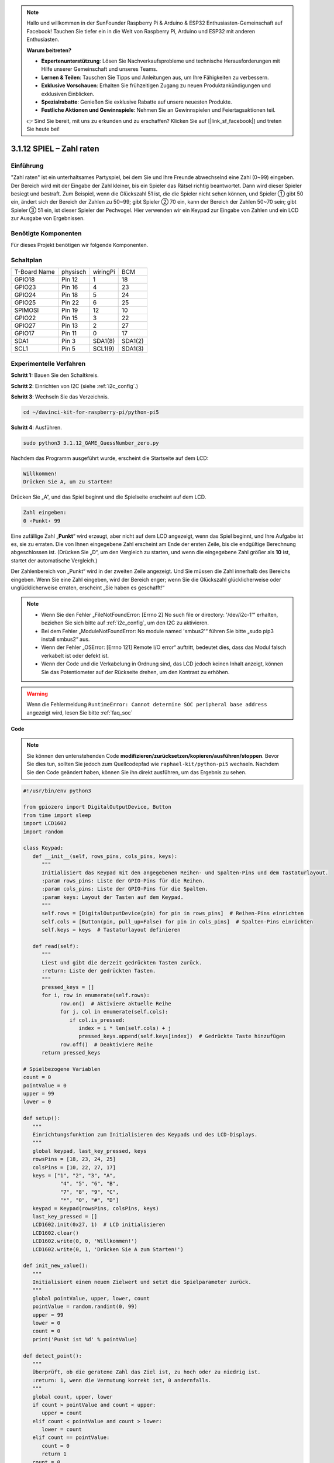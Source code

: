 .. note::

    Hallo und willkommen in der SunFounder Raspberry Pi & Arduino & ESP32 Enthusiasten-Gemeinschaft auf Facebook! Tauchen Sie tiefer ein in die Welt von Raspberry Pi, Arduino und ESP32 mit anderen Enthusiasten.

    **Warum beitreten?**

    - **Expertenunterstützung**: Lösen Sie Nachverkaufsprobleme und technische Herausforderungen mit Hilfe unserer Gemeinschaft und unseres Teams.
    - **Lernen & Teilen**: Tauschen Sie Tipps und Anleitungen aus, um Ihre Fähigkeiten zu verbessern.
    - **Exklusive Vorschauen**: Erhalten Sie frühzeitigen Zugang zu neuen Produktankündigungen und exklusiven Einblicken.
    - **Spezialrabatte**: Genießen Sie exklusive Rabatte auf unsere neuesten Produkte.
    - **Festliche Aktionen und Gewinnspiele**: Nehmen Sie an Gewinnspielen und Feiertagsaktionen teil.

    👉 Sind Sie bereit, mit uns zu erkunden und zu erschaffen? Klicken Sie auf [|link_sf_facebook|] und treten Sie heute bei!


.. _py_pi5_guess_num:

3.1.12 SPIEL – Zahl raten
============================

Einführung
------------------

"Zahl raten" ist ein unterhaltsames Partyspiel, bei dem Sie und Ihre Freunde abwechselnd eine Zahl (0~99) eingeben. Der Bereich wird mit der Eingabe der Zahl kleiner, bis ein Spieler das Rätsel richtig beantwortet. Dann wird dieser Spieler besiegt und bestraft. Zum Beispiel, wenn die Glückszahl 51 ist, die die Spieler nicht sehen können, und Spieler ① gibt 50 ein, ändert sich der Bereich der Zahlen zu 50~99; gibt Spieler ② 70 ein, kann der Bereich der Zahlen 50~70 sein; gibt Spieler ③ 51 ein, ist dieser Spieler der Pechvogel. Hier verwenden wir ein Keypad zur Eingabe von Zahlen und ein LCD zur Ausgabe von Ergebnissen.

Benötigte Komponenten
------------------------------

Für dieses Projekt benötigen wir folgende Komponenten.

.. image:: ../python_pi5/img/4.1.17_game_guess_number_list.png
    :width: 800
    :align: center

Schaltplan
-----------------------

============ ======== ======== =======
T-Board Name physisch wiringPi BCM
GPIO18       Pin 12   1        18
GPIO23       Pin 16   4        23
GPIO24       Pin 18   5        24
GPIO25       Pin 22   6        25
SPIMOSI      Pin 19   12       10
GPIO22       Pin 15   3        22
GPIO27       Pin 13   2        27
GPIO17       Pin 11   0        17
SDA1         Pin 3    SDA1(8)  SDA1(2)
SCL1         Pin 5    SCL1(9)  SDA1(3)
============ ======== ======== =======

.. image:: ../python_pi5/img/4.1.17_game_guess_number_schematic.png
   :align: center

Experimentelle Verfahren
-----------------------------

**Schritt 1:** Bauen Sie den Schaltkreis.

.. image:: ../python_pi5/img/4.1.17_game_guess_number_circuit.png

**Schritt 2**: Einrichten von I2C (siehe :ref:`i2c_config`.)

**Schritt 3**: Wechseln Sie das Verzeichnis.

.. raw:: html

   <run></run>

.. code-block:: 

    cd ~/davinci-kit-for-raspberry-pi/python-pi5

**Schritt 4**: Ausführen.

.. raw:: html

   <run></run>

.. code-block:: 

    sudo python3 3.1.12_GAME_GuessNumber_zero.py

Nachdem das Programm ausgeführt wurde, erscheint die Startseite auf dem LCD:

.. code-block:: 

   Willkommen!
   Drücken Sie A, um zu starten!

Drücken Sie „A“, und das Spiel beginnt und die Spielseite erscheint auf dem LCD.

.. code-block:: 

   Zahl eingeben:
   0 ‹Punkt‹ 99

Eine zufällige Zahl „\ **Punkt**\ “ wird erzeugt, aber nicht auf dem LCD angezeigt, wenn das Spiel beginnt, und Ihre Aufgabe ist es, sie zu erraten. Die von Ihnen eingegebene Zahl erscheint am Ende der ersten Zeile, bis die endgültige Berechnung abgeschlossen ist. (Drücken Sie „D“, um den Vergleich zu starten, und wenn die eingegebene Zahl größer als **10** ist, startet der automatische Vergleich.)

Der Zahlenbereich von „Punkt“ wird in der zweiten Zeile angezeigt. Und Sie müssen die Zahl innerhalb des Bereichs eingeben. Wenn Sie eine Zahl eingeben, wird der Bereich enger; wenn Sie die Glückszahl glücklicherweise oder unglücklicherweise erraten, erscheint „Sie haben es geschafft!“

.. note::

    * Wenn Sie den Fehler „FileNotFoundError: [Errno 2] No such file or directory: '/dev/i2c-1'“ erhalten, beziehen Sie sich bitte auf :ref:`i2c_config`, um den I2C zu aktivieren.
    * Bei dem Fehler „ModuleNotFoundError: No module named 'smbus2'“ führen Sie bitte „sudo pip3 install smbus2“ aus.
    * Wenn der Fehler „OSError: [Errno 121] Remote I/O error“ auftritt, bedeutet dies, dass das Modul falsch verkabelt ist oder defekt ist.
    * Wenn der Code und die Verkabelung in Ordnung sind, das LCD jedoch keinen Inhalt anzeigt, können Sie das Potentiometer auf der Rückseite drehen, um den Kontrast zu erhöhen.

.. warning::

    Wenn die Fehlermeldung ``RuntimeError: Cannot determine SOC peripheral base address`` angezeigt wird, lesen Sie bitte :ref:`faq_soc`

**Code**

.. note::
    Sie können den untenstehenden Code **modifizieren/zurücksetzen/kopieren/ausführen/stoppen**. Bevor Sie dies tun, sollten Sie jedoch zum Quellcodepfad wie ``raphael-kit/python-pi5`` wechseln. Nachdem Sie den Code geändert haben, können Sie ihn direkt ausführen, um das Ergebnis zu sehen.

.. raw:: html

    <run></run>

.. code-block:: python

   #!/usr/bin/env python3

   from gpiozero import DigitalOutputDevice, Button
   from time import sleep
   import LCD1602
   import random

   class Keypad:
      def __init__(self, rows_pins, cols_pins, keys):
         """
         Initialisiert das Keypad mit den angegebenen Reihen- und Spalten-Pins und dem Tastaturlayout.
         :param rows_pins: Liste der GPIO-Pins für die Reihen.
         :param cols_pins: Liste der GPIO-Pins für die Spalten.
         :param keys: Layout der Tasten auf dem Keypad.
         """
         self.rows = [DigitalOutputDevice(pin) for pin in rows_pins]  # Reihen-Pins einrichten
         self.cols = [Button(pin, pull_up=False) for pin in cols_pins]  # Spalten-Pins einrichten
         self.keys = keys  # Tastaturlayout definieren

      def read(self):
         """
         Liest und gibt die derzeit gedrückten Tasten zurück.
         :return: Liste der gedrückten Tasten.
         """
         pressed_keys = []
         for i, row in enumerate(self.rows):
               row.on()  # Aktiviere aktuelle Reihe
               for j, col in enumerate(self.cols):
                  if col.is_pressed:
                     index = i * len(self.cols) + j
                     pressed_keys.append(self.keys[index])  # Gedrückte Taste hinzufügen
               row.off()  # Deaktiviere Reihe
         return pressed_keys

   # Spielbezogene Variablen
   count = 0
   pointValue = 0
   upper = 99
   lower = 0

   def setup():
      """
      Einrichtungsfunktion zum Initialisieren des Keypads und des LCD-Displays.
      """
      global keypad, last_key_pressed, keys
      rowsPins = [18, 23, 24, 25]
      colsPins = [10, 22, 27, 17]
      keys = ["1", "2", "3", "A",
               "4", "5", "6", "B",
               "7", "8", "9", "C",
               "*", "0", "#", "D"]
      keypad = Keypad(rowsPins, colsPins, keys)
      last_key_pressed = []
      LCD1602.init(0x27, 1)  # LCD initialisieren
      LCD1602.clear()
      LCD1602.write(0, 0, 'Willkommen!')
      LCD1602.write(0, 1, 'Drücken Sie A zum Starten!')

   def init_new_value():
      """
      Initialisiert einen neuen Zielwert und setzt die Spielparameter zurück.
      """
      global pointValue, upper, lower, count
      pointValue = random.randint(0, 99)
      upper = 99
      lower = 0
      count = 0
      print('Punkt ist %d' % pointValue)

   def detect_point():
      """
      Überprüft, ob die geratene Zahl das Ziel ist, zu hoch oder zu niedrig ist.
      :return: 1, wenn die Vermutung korrekt ist, 0 andernfalls.
      """
      global count, upper, lower
      if count > pointValue and count < upper:
         upper = count
      elif count < pointValue and count > lower:
         lower = count
      elif count == pointValue:
         count = 0
         return 1
      count = 0
      return 0

   def lcd_show_input(result):
      """
      Zeigt den aktuellen Spielstand und die Ergebnisse auf dem LCD an.
      :param result: Ergebnis der letzten Vermutung (0 oder 1).
      """
      LCD1602.clear()
      if result == 1:
         LCD1602.write(0, 1, 'Sie haben es geschafft!')
         sleep(5)
         init_new_value()
         lcd_show_input(0)
      else:
         LCD1602.write(0, 0, 'Zahl eingeben:')
         LCD1602.write(13, 0, str(count))
         LCD1602.write(0, 1, str(lower))
         LCD1602.write(3, 1, ' < Punkt < ')
         LCD1602.write(13, 1, str(upper))

   def loop():
      """
      Hauptschleife für die Behandlung der Keypad-Eingabe und die Aktualisierung des Spielstands.
      """
      global keypad, last_key_pressed, count
      while True:
         result = 0
         pressed_keys = keypad.read()
         if pressed_keys and pressed_keys != last_key_pressed:
               if pressed_keys == ["A"]:
                  init_new_value()
                  lcd_show_input(0)
               elif pressed_keys == ["D"]:
                  result = detect_point()
                  lcd_show_input(result)
               elif pressed_keys[0] in keys:
                  if pressed_keys[0] in ["A", "B", "C", "D", "#", "*"]:
                     continue
                  count = count * 10 + int(pressed_keys[0])
                  if count >= 10:
                     result = detect_point()
                  lcd_show_input(result)
               print(pressed_keys)
         last_key_pressed = pressed_keys
         sleep(0.1)

   try:
      setup()
      loop()
   except KeyboardInterrupt:
      LCD1602.clear()  # LCD bei Unterbrechung löschen



**Code-Erklärung**

#. Dieser Abschnitt importiert wesentliche Klassen aus der GPIO Zero-Bibliothek, um digitale Ausgabegeräte und Tasten zu verwalten. Darüber hinaus beinhaltet er die Sleep-Funktion aus dem Time-Modul, um Verzögerungen im Skript zu ermöglichen. Die LCD1602-Bibliothek wird für den Betrieb des LCD-Displays importiert, was nützlich ist, um Text oder Datenausgaben anzuzeigen. Außerdem wird die Random-Bibliothek integriert, die Funktionen zur Generierung von Zufallszahlen bietet, was für verschiedene Aspekte des Projekts vorteilhaft sein kann.

   .. code-block:: python

      #!/usr/bin/env python3

      from gpiozero import DigitalOutputDevice, Button
      from time import sleep
      import LCD1602
      import random

#. Definiert eine Klasse für das Keypad, initialisiert es mit Reihen- und Spalten-Pins und definiert eine Methode, um gedrückte Tasten zu lesen.

   .. code-block:: python

      class Keypad:
         def __init__(self, rows_pins, cols_pins, keys):
            """
            Initialisiert das Keypad mit den angegebenen Reihen- und Spalten-Pins und dem Tastaturlayout.
            :param rows_pins: Liste der GPIO-Pins für die Reihen.
            :param cols_pins: Liste der GPIO-Pins für die Spalten.
            :param keys: Layout der Tasten auf dem Keypad.
            """
            self.rows = [DigitalOutputDevice(pin) for pin in rows_pins]  # Reihen-Pins einrichten
            self.cols = [Button(pin, pull_up=False) for pin in cols_pins]  # Spalten-Pins einrichten
            self.keys = keys  # Tastaturlayout definieren

         def read(self):
            """
            Liest und gibt die derzeit gedrückten Tasten zurück.
            :return: Liste der gedrückten Tasten.
            """
            pressed_keys = []
            for i, row in enumerate(self.rows):
                  row.on()  # Aktiviere aktuelle Reihe
                  for j, col in enumerate(self.cols):
                     if col.is_pressed:
                        index = i * len(self.cols) + j
                        pressed_keys.append(self.keys[index])  # Gedrückte Taste hinzufügen
                  row.off()  # Deaktiviere Reihe
            return pressed_keys

#. Initialisiert eine Variable „count“ als null, die möglicherweise für die Verfolgung von Versuchen oder bestimmten Werten im Spiel verwendet wird. Konfiguriert das Keypad und das LCD-Display mit einer Willkommensnachricht und Anweisungen. Initialisiert die Variable „pointValue“ auf null, die möglicherweise einen Zielpunktestand oder -wert im Spiel darstellt. Definiert eine „upper“-Grenze für das Spiel, die zunächst auf 99 festgelegt wird, was in einem Zahlraten-Spiel das Maximum sein könnte. Setzt die „lower“-Grenze beginnend von null, die wahrscheinlich als minimale Grenze im Spiel verwendet wird.

   .. code-block:: python

      # Spielbezogene Variablen
      count = 0
      pointValue = 0
      upper = 99
      lower = 0

#. Richtet das Keypad und das LCD-Display ein, zeigt eine Willkommensnachricht und Anweisungen an.

   .. code-block:: python

      def setup():
         """
         Einrichtungsfunktion zum Initialisieren des Keypads und des LCD-Displays.
         """
         global keypad, last_key_pressed, keys
         rowsPins = [18, 23, 24, 25]
         colsPins = [10, 22, 27, 17]
         keys = ["1", "2", "3", "A",
                  "4", "5", "6", "B",
                  "7", "8", "9", "C",
                  "*", "0", "#", "D"]
         keypad = Keypad(rowsPins, colsPins, keys)
         last_key_pressed = []
         LCD1602.init(0x27, 1)  # LCD initialisieren
         LCD1602.clear()
         LCD1602.write(0, 0, 'Willkommen!')
         LCD1602.write(0, 1, 'Drücken Sie A zum Starten!')

#. Initialisiert einen neuen Zielwert für das Spiel und setzt die Spielparameter zurück.

   .. code-block:: python

      def init_new_value():
         """
         Initialisiert einen neuen Zielwert und setzt die Spielparameter zurück.
         """
         global pointValue, upper, lower, count
         pointValue = random.randint(0, 99)
         upper = 99
         lower = 0
         count = 0
         print('Punkt ist %d' % pointValue)

#. Überprüft, ob die geratene Zahl mit dem Ziel übereinstimmt, und aktualisiert entsprechend den Bereich der Vermutungen.

   .. code-block:: python

      def detect_point():
         """
         Überprüft, ob die geratene Zahl das Ziel ist, zu hoch oder zu niedrig ist.
         :return: 1, wenn die Vermutung korrekt ist, 0 andernfalls.
         """
         global count, upper, lower
         if count > pointValue and count < upper:
            upper = count
         elif count < pointValue und count > lower:
            lower = count
         elif count == pointValue:
            count = 0
            return 1
         count = 0
         return 0

#. Zeigt den Spielstand auf dem LCD an, zeigt die aktuelle Vermutung, den Bereich und das Ergebnis an.

   .. code-block:: python

      def lcd_show_input(result):
         """
         Zeigt den aktuellen Spielstand und die Ergebnisse auf dem LCD an.
         :param result: Ergebnis der letzten Vermutung (0 oder 1).
         """
         LCD1602.clear()
         if result == 1:
            LCD1602.write(0, 1, 'Sie haben es geschafft!')
            sleep(5)
            init_new_value()
            lcd_show_input(0)
         else:
            LCD1602.write(0, 0, 'Zahl eingeben:')
            LCD1602.write(13, 0, str(count))
            LCD1602.write(0, 1, str(lower))
            LCD1602.write(3, 1, ' < Punkt < ')
            LCD1602.write(13, 1, str(upper))

#. Die Hauptschleife für die Handhabung der Keypad-Eingabe, die Aktualisierung des Spielstands und die Anzeige der Ergebnisse auf dem LCD.

   .. code-block:: python

      def loop():
         """
         Hauptschleife für die Behandlung der Keypad-Eingabe und die Aktualisierung des Spielstands.
         """
         global keypad, last_key_pressed, count
         while True:
            result = 0
            pressed_keys = keypad.read()
            if pressed_keys and pressed_keys != last_key_pressed:
                  if pressed_keys == ["A"]:
                     init_new_value()
                     lcd_show_input(0)
                  elif pressed_keys == ["D"]:
                     result = detect_point()
                     lcd_show_input(result)
                  elif pressed_keys[0] in keys:
                     if pressed_keys[0] in ["A", "B", "C", "D", "#", "*"]:
                        continue
                     count = count * 10 + int(pressed_keys[0])
                     if count >= 10:
                        result = detect_point()
                     lcd_show_input(result)
                  print(pressed_keys)
            last_key_pressed = pressed_keys
            sleep(0.1)

#. Führt die Einrichtung aus und betritt die Hauptschleife des Spiels, ermöglicht einen sauberen Ausstieg mit einem Tastaturinterrupt.

   .. code-block:: python

      try:
         setup()
         loop()
      except KeyboardInterrupt:
         LCD1602.clear()  # LCD bei Unterbrechung löschen
